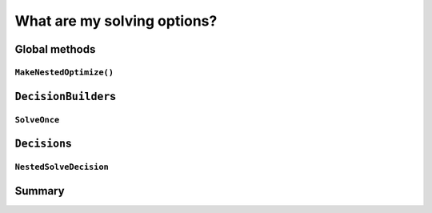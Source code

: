 ..  _solving_options:

What are my solving options?
-----------------------------------------------

..  only:: draft

    It is time to summarize all available solving options. 
    
Global methods
^^^^^^^^^^^^^^^

..  only:: draft

``MakeNestedOptimize()``
"""""""""""""""""""""""""""""

``DecisionBuilder``\s
^^^^^^^^^^^^^^^^^^^^^^^

..  only:: draft

``SolveOnce``
"""""""""""""
    
``Decision``\s
^^^^^^^^^^^^^^^^^

``NestedSolveDecision``
"""""""""""""""""""""""""

Summary
^^^^^^^^^^^^^

    
..  raw:: html
     
    <br><br><br><br><br><br><br><br><br><br><br><br><br><br><br><br><br><br><br><br><br><br><br><br><br><br><br>
    <br><br><br><br><br><br><br><br><br><br><br><br><br><br><br><br><br><br><br><br><br><br><br><br><br><br><br>
